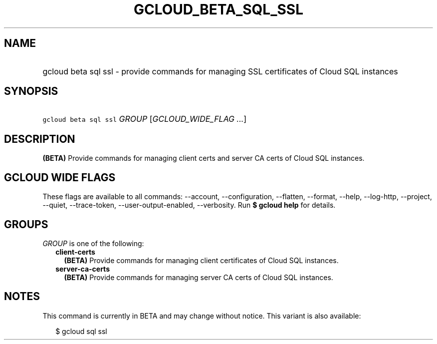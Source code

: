 
.TH "GCLOUD_BETA_SQL_SSL" 1



.SH "NAME"
.HP
gcloud beta sql ssl \- provide commands for managing SSL certificates of Cloud SQL instances



.SH "SYNOPSIS"
.HP
\f5gcloud beta sql ssl\fR \fIGROUP\fR [\fIGCLOUD_WIDE_FLAG\ ...\fR]



.SH "DESCRIPTION"

\fB(BETA)\fR Provide commands for managing client certs and server CA certs of
Cloud SQL instances.



.SH "GCLOUD WIDE FLAGS"

These flags are available to all commands: \-\-account, \-\-configuration,
\-\-flatten, \-\-format, \-\-help, \-\-log\-http, \-\-project, \-\-quiet,
\-\-trace\-token, \-\-user\-output\-enabled, \-\-verbosity. Run \fB$ gcloud
help\fR for details.



.SH "GROUPS"

\f5\fIGROUP\fR\fR is one of the following:

.RS 2m
.TP 2m
\fBclient\-certs\fR
\fB(BETA)\fR Provide commands for managing client certificates of Cloud SQL
instances.

.TP 2m
\fBserver\-ca\-certs\fR
\fB(BETA)\fR Provide commands for managing server CA certs of Cloud SQL
instances.


.RE
.sp

.SH "NOTES"

This command is currently in BETA and may change without notice. This variant is
also available:

.RS 2m
$ gcloud sql ssl
.RE

